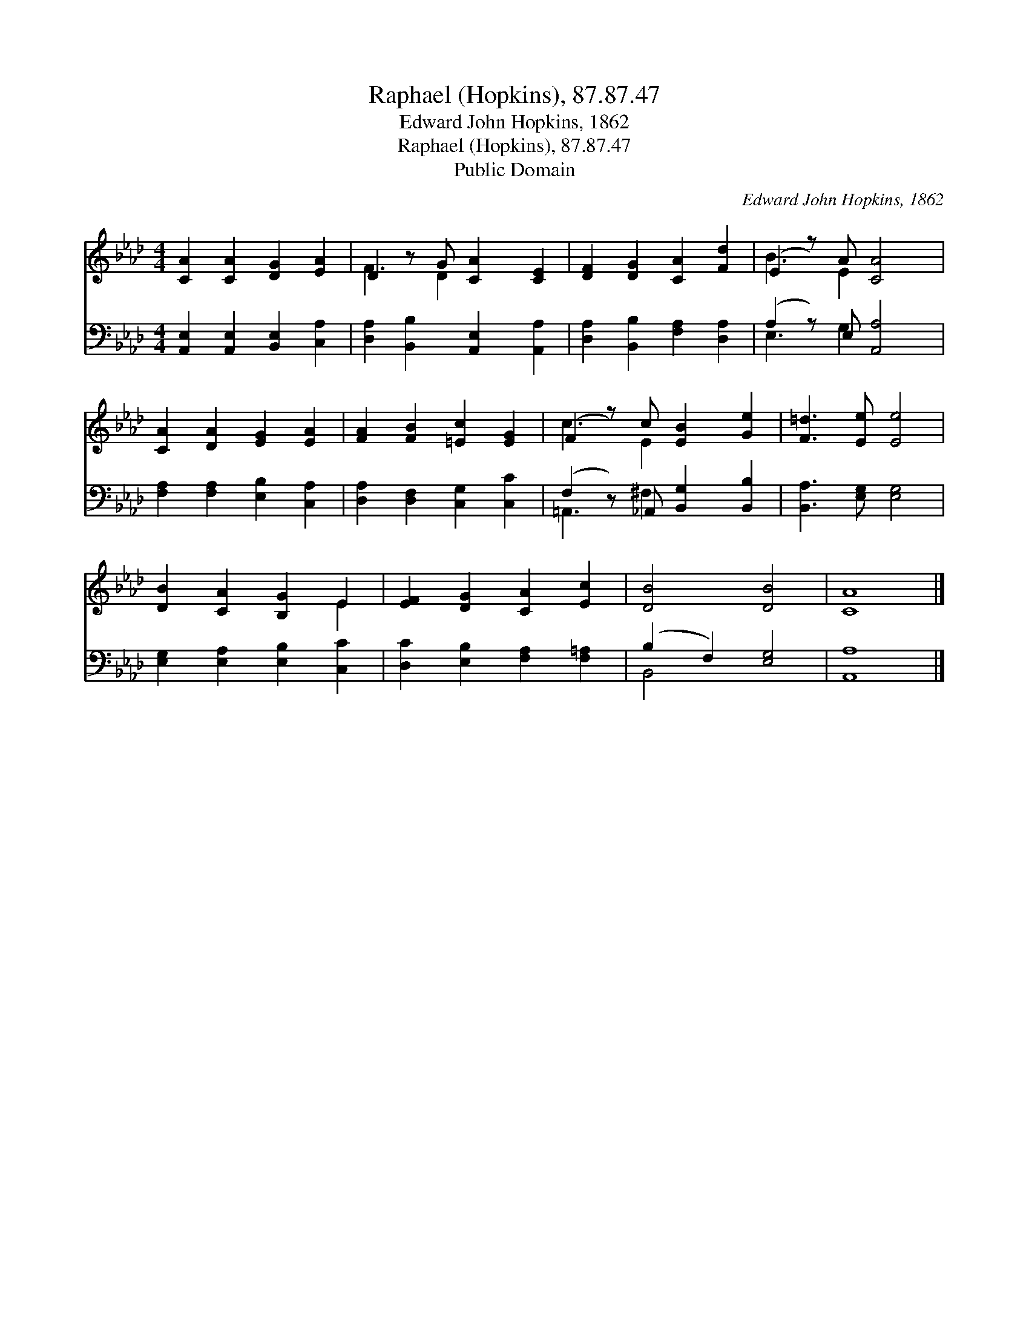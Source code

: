 X:1
T:Raphael (Hopkins), 87.87.47
T:Edward John Hopkins, 1862
T:Raphael (Hopkins), 87.87.47
T:Public Domain
C:Edward John Hopkins, 1862
Z:Public Domain
%%score ( 1 2 ) ( 3 4 )
L:1/8
M:4/4
K:Ab
V:1 treble 
V:2 treble 
V:3 bass 
V:4 bass 
V:1
 [CA]2 [CA]2 [DG]2 [EA]2 | D2 z G [CA]2 [CE]2 | [DF]2 [DG]2 [CA]2 [Fd]2 | (E2 z) A [CA]4 | %4
 [CA]2 [DA]2 [EG]2 [EA]2 | [FA]2 [FB]2 [=Ec]2 [EG]2 | (F2 z) c [EB]2 [Ge]2 | [F=d]3 [Ee] [Ee]4 | %8
 [DB]2 [CA]2 [B,G]2 E2 | [EF]2 [DG]2 [CA]2 [Ec]2 | [DB]4 [DB]4 | [CA]8 |] %12
V:2
 x8 | F3 D2 x3 | x8 | B3 E2 x3 | x8 | x8 | c3 E2 x3 | x8 | x6 E2 | x8 | x8 | x8 |] %12
V:3
 [A,,E,]2 [A,,E,]2 [B,,E,]2 [C,A,]2 | [D,A,]2 [B,,B,]2 [A,,E,]2 [A,,A,]2 | %2
 [D,A,]2 [B,,B,]2 [F,A,]2 [D,A,]2 | (A,2 z) E, [A,,A,]4 | [F,A,]2 [F,A,]2 [E,B,]2 [C,A,]2 | %5
 [D,A,]2 [D,F,]2 [C,G,]2 [C,C]2 | (F,2 z) _A,, [B,,G,]2 [B,,B,]2 | [B,,A,]3 [E,G,] [E,G,]4 | %8
 [E,G,]2 [E,A,]2 [E,B,]2 [C,C]2 | [D,C]2 [E,B,]2 [F,A,]2 [F,=A,]2 | (B,2 F,2) [E,G,]4 | [A,,A,]8 |] %12
V:4
 x8 | x8 | x8 | E,3 G,2 x3 | x8 | x8 | =A,,3 ^F,2 x3 | x8 | x8 | x8 | B,,4 x4 | x8 |] %12

